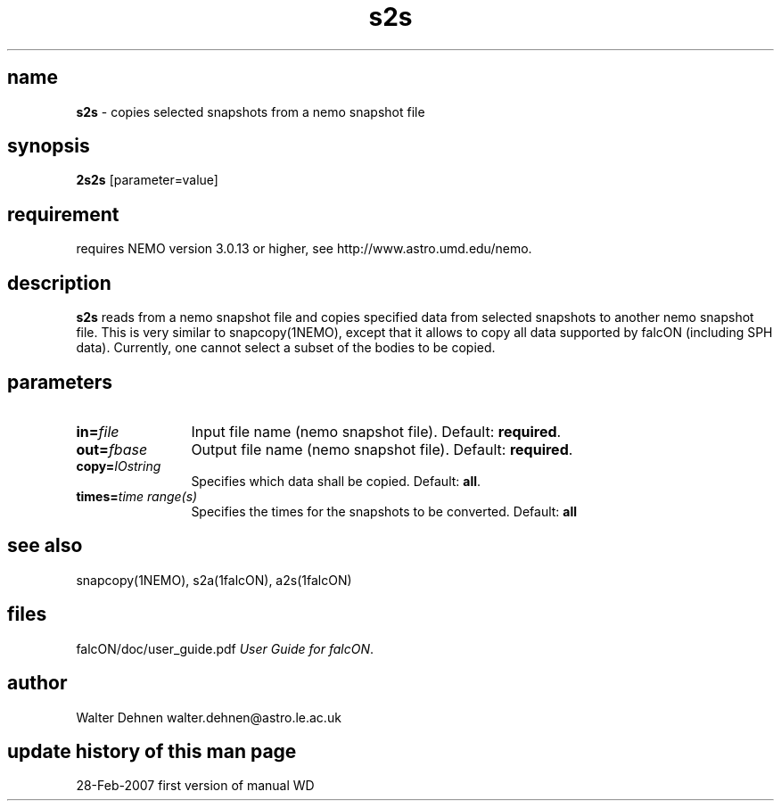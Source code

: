 .TH s2s 1falcON "28 Feb 2007"

.SH name
\fBs2s\fP \- copies selected snapshots from a nemo snapshot file

.SH synopsis
\fB2s2s\fP [parameter=value]

.SH requirement
requires NEMO version 3.0.13 or higher, see
http://www.astro.umd.edu/nemo.

.SH description
\fBs2s\fP reads from a nemo snapshot file and copies specified
data from selected snapshots to another nemo snapshot file. This
is very similar to snapcopy(1NEMO), except that it allows to copy
all data supported by falcON (including SPH data). Currently, one
cannot select a subset of the bodies to be copied.

.SH parameters

.TP 12
\fBin=\fP\fIfile\fP
Input file name (nemo snapshot file). Default: \fBrequired\fP.
.TP
\fBout=\fP\fIfbase\fP
Output file name (nemo snapshot file). Default: \fBrequired\fP.
.TP
\fBcopy=\fP\fIIOstring\fP
Specifies which data shall be copied.
Default: \fBall\fP.
.TP
\fBtimes=\fP\fItime range(s)\fP
Specifies the times for the snapshots to be converted. Default: \fBall\fP

.SH see also
snapcopy(1NEMO), s2a(1falcON), a2s(1falcON)
.PP

.fi
.SH files
.ta +3i
.nf
falcON/doc/user_guide.pdf               \fIUser Guide for falcON\fP.
.fi
.SH author
Walter Dehnen   walter.dehnen@astro.le.ac.uk
.SH update history of this man page
.nf
.ta +1.0i +2.0i
28-Feb-2007	first version of manual  WD
.fi


